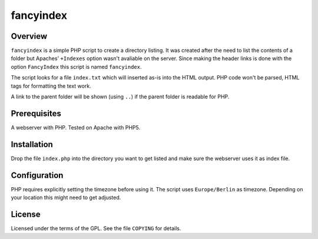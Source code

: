 fancyindex
==========

Overview
--------
``fancyindex`` is a simple PHP script to create a directory listing. It was
created after the need to list the contents of a folder but Apaches'
``+Indexes`` option wasn't avaliable on the server. Since making the header
links is done with the option ``FancyIndex`` this script is named
``fancyindex``.

The script looks for a file ``index.txt`` which will inserted as-is into the
HTML output. PHP code won't be parsed, HTML tags for formatting the text work.

A link to the parent folder will be shown (using ``..``) if the parent folder
is readable for PHP.

Prerequisites
-------------
A webserver with PHP. Tested on Apache with PHP5.

Installation
------------
Drop the file ``index.php`` into the directory you want to get listed and make
sure the webserver uses it as index file.

Configuration
-------------
PHP requires explicitly setting the timezone before using it. The script uses
``Europe/Berlin`` as timezone. Depending on your location this might need
to get adjusted.

License
-------
Licensed under the terms of the GPL. See the file ``COPYING`` for details.

